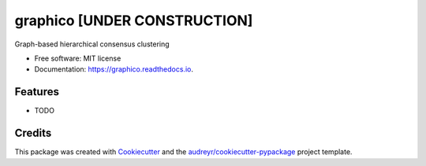 ========
graphico [UNDER CONSTRUCTION]
========


.. image:: https://img.shields.io/pypi/v/graphico.svg
        :target: https://pypi.python.org/pypi/graphico

.. image:: https://img.shields.io/travis/beingkk/graphico.svg
        :target: https://travis-ci.com/beingkk/graphico

.. image:: https://readthedocs.org/projects/graphico/badge/?version=latest
        :target: https://graphico.readthedocs.io/en/latest/?version=latest
        :alt: Documentation Status


.. image:: https://pyup.io/repos/github/beingkk/graphico/shield.svg
     :target: https://pyup.io/repos/github/beingkk/graphico/
     :alt: Updates



Graph-based hierarchical consensus clustering

* Free software: MIT license
* Documentation: https://graphico.readthedocs.io.


Features
--------

* TODO

Credits
-------

This package was created with Cookiecutter_ and the `audreyr/cookiecutter-pypackage`_ project template.

.. _Cookiecutter: https://github.com/audreyr/cookiecutter
.. _`audreyr/cookiecutter-pypackage`: https://github.com/audreyr/cookiecutter-pypackage

